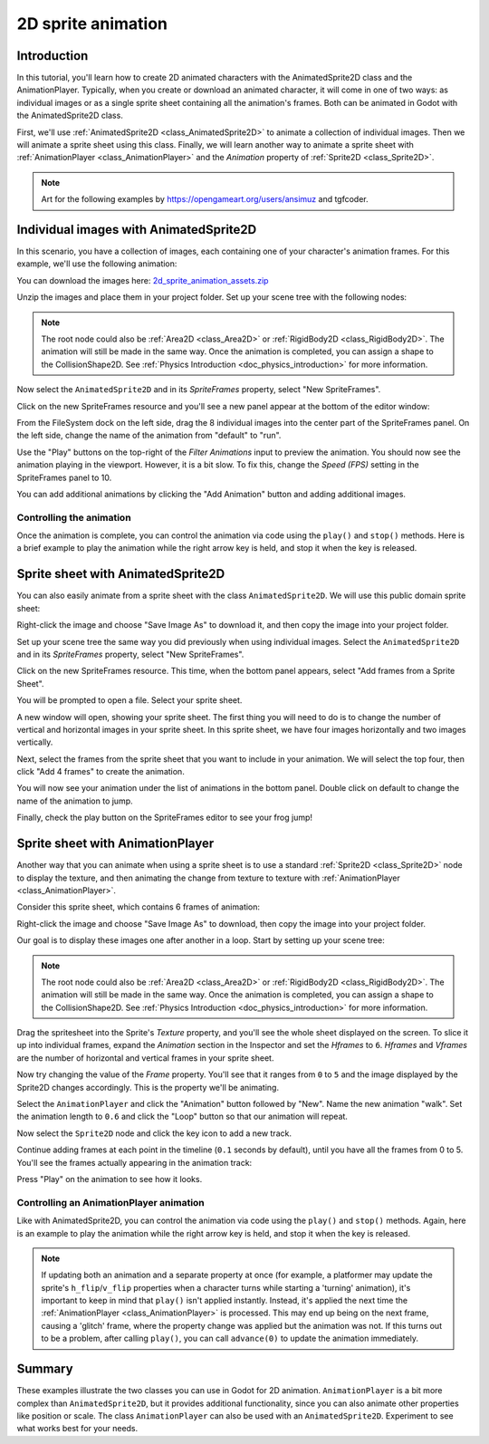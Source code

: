 .. _doc_2d_sprite_animation:

2D sprite animation
===================

Introduction
------------

In this tutorial, you'll learn how to create 2D animated
characters with the AnimatedSprite2D class and the AnimationPlayer.
Typically, when you create or download an animated character,
it will come in one of two ways: as individual images or as a single sprite sheet
containing all the animation's frames.
Both can be animated in Godot with the AnimatedSprite2D class.

First, we'll use :ref:`AnimatedSprite2D <class_AnimatedSprite2D>` to
animate a collection of individual images.
Then we will animate a sprite sheet using this class.
Finally, we will learn another way to animate a sprite sheet
with :ref:`AnimationPlayer <class_AnimationPlayer>` and the *Animation*
property of :ref:`Sprite2D <class_Sprite2D>`.

.. note:: Art for the following examples by https://opengameart.org/users/ansimuz and tgfcoder.

Individual images with AnimatedSprite2D
---------------------------------------

In this scenario, you have a collection of images, each containing one of your
character's animation frames. For this example, we'll use the following
animation:

.. image:: img/2d_animation_run_preview.gif

You can download the images here:
`2d_sprite_animation_assets.zip <https://github.com/godotengine/godot-docs-project-starters/releases/download/latest-4.x/2d_sprite_animation_assets.zip>`_

Unzip the images and place them in your project folder. Set up your scene tree
with the following nodes:

.. image:: img/2d_animation_tree1.webp

.. note:: The root node could also be :ref:`Area2D <class_Area2D>` or
          :ref:`RigidBody2D <class_RigidBody2D>`. The animation will still be
          made in the same way. Once the animation is completed, you can
          assign a shape to the CollisionShape2D. See
          :ref:`Physics Introduction <doc_physics_introduction>` for more
          information.

Now select the ``AnimatedSprite2D`` and in its *SpriteFrames* property, select
"New SpriteFrames".

.. image:: img/2d_animation_new_spriteframes.webp

Click on the new SpriteFrames resource and you'll see a new panel appear at the
bottom of the editor window:

.. image:: img/2d_animation_spriteframes.webp

From the FileSystem dock on the left side, drag the 8 individual images into
the center part of the SpriteFrames panel. On the left side, change the name
of the animation from "default" to "run".

.. image:: img/2d_animation_spriteframes_done.webp

Use the "Play" buttons on the top-right of the *Filter Animations* input to preview the animation.
You should now see the animation playing in the viewport.
However, it is a bit slow. To fix this,
change the *Speed (FPS)* setting in the SpriteFrames panel to 10.

You can add additional animations by clicking the "Add Animation" button and
adding additional images.

Controlling the animation
~~~~~~~~~~~~~~~~~~~~~~~~~

Once the animation is complete, you can control the animation via code using
the ``play()`` and ``stop()`` methods. Here is a brief example to play the
animation while the right arrow key is held, and stop it when the key is
released.

.. tabs::
 .. code-tab:: gdscript GDScript

    extends CharacterBody2D

    @onready var _animated_sprite = $AnimatedSprite2D

    func _process(_delta):
        if Input.is_action_pressed("ui_right"):
            _animated_sprite.play("run")
        else:
            _animated_sprite.stop()

 .. code-tab:: csharp

    using Godot;

    public partial class MyCharacterBody2D : CharacterBody2D
    {
    	private AnimatedSprite2D _animatedSprite;
    
    	public override void _Ready()
    	{
    		_animatedSprite = GetNode<AnimatedSprite2D>("AnimatedSprite2D");
    	}
    
    	public override void _Process(double _delta)
    	{
    		if (Input.IsActionPressed("ui_right"))
    		{
    			_animatedSprite.Play("run");
    		}
    		else
    		{
    			_animatedSprite.Stop();
    		}
    	}
    }


Sprite sheet with AnimatedSprite2D
----------------------------------

You can also easily animate from a sprite sheet with the class ``AnimatedSprite2D``.
We will use this public domain sprite sheet:

.. image:: img/2d_animation_frog_spritesheet.png

Right-click the image and choose "Save Image As" to download it,
and then copy the image into your project folder.

Set up your scene tree the same way you did previously when using individual images.
Select the ``AnimatedSprite2D`` and in its *SpriteFrames* property, select "New SpriteFrames".

Click on the new SpriteFrames resource.
This time, when the bottom panel appears, select "Add frames from a Sprite Sheet".

.. image:: img/2d_animation_add_from_spritesheet.webp

You will be prompted to open a file. Select your sprite sheet.

A new window will open, showing your sprite sheet.
The first thing you will need to do is to change the number of vertical and horizontal images in your sprite sheet.
In this sprite sheet, we have four images horizontally and two images vertically.

.. image:: img/2d_animation_spritesheet_select_rows.webp

Next, select the frames from the sprite sheet that you want to include in your animation.
We will select the top four, then click "Add 4 frames" to create the animation.

.. image:: img/2d_animation_spritesheet_selectframes.webp

You will now see your animation under the list of animations in the bottom panel.
Double click on default to change the name of the animation to jump.

.. image:: img/2d_animation_spritesheet_animation.webp

Finally, check the play button on the SpriteFrames editor to see your frog jump!

.. image:: img/2d_animation_play_spritesheet_animation.webp


Sprite sheet with AnimationPlayer
---------------------------------

Another way that you can animate when using a sprite sheet is to use a standard
:ref:`Sprite2D <class_Sprite2D>` node to display the texture, and then animating the
change from texture to texture with :ref:`AnimationPlayer <class_AnimationPlayer>`.

Consider this sprite sheet, which contains 6 frames of animation:

.. image:: img/2d_animation_player-run.png

Right-click the image and choose "Save Image As" to download, then copy the
image into your project folder.

Our goal is to display these images one after another in a loop. Start by
setting up your scene tree:

.. image:: img/2d_animation_tree2.webp

.. note:: The root node could also be :ref:`Area2D <class_Area2D>` or
          :ref:`RigidBody2D <class_RigidBody2D>`. The animation will still be
          made in the same way. Once the animation is completed, you can
          assign a shape to the CollisionShape2D. See
          :ref:`Physics Introduction <doc_physics_introduction>` for more
          information.

Drag the spritesheet into the Sprite's *Texture* property, and you'll see the
whole sheet displayed on the screen. To slice it up into individual frames,
expand the *Animation* section in the Inspector and set the *Hframes* to ``6``.
*Hframes* and *Vframes* are the number of horizontal and vertical frames in
your sprite sheet.

.. image:: img/2d_animation_setframes.webp

Now try changing the value of the *Frame* property. You'll see that it ranges
from ``0`` to ``5`` and the image displayed by the Sprite2D changes accordingly.
This is the property we'll be animating.

Select the ``AnimationPlayer`` and click the "Animation" button followed by
"New". Name the new animation "walk". Set the animation length to ``0.6`` and
click the "Loop" button so that our animation will repeat.

.. image:: img/2d_animation_new_animation.webp

Now select the ``Sprite2D`` node and click the key icon to add a new track.

.. image:: img/2d_animation_new_track.webp

Continue adding frames at each point in the timeline (``0.1`` seconds by
default), until you have all the frames from 0 to 5. You'll see the frames
actually appearing in the animation track:

.. image:: img/2d_animation_full_animation.webp

Press "Play" on the animation to see how it looks.

.. image:: img/2d_animation_running.gif

Controlling an AnimationPlayer animation
~~~~~~~~~~~~~~~~~~~~~~~~~~~~~~~~~~~~~~~~

Like with AnimatedSprite2D, you can control the animation via code using
the ``play()`` and ``stop()`` methods. Again, here is an example to play the
animation while the right arrow key is held, and stop it when the key is
released.

.. tabs::
 .. code-tab:: gdscript GDScript

    extends CharacterBody2D

    @onready var _animation_player = $AnimationPlayer

    func _process(_delta):
        if Input.is_action_pressed("ui_right"):
            _animation_player.play("walk")
        else:
            _animation_player.stop()

 .. code-tab:: csharp

    using Godot;

    public partial class Character : CharacterBody2D
    {
        private AnimationPlayer _animationPlayer;

        public override void _Ready()
        {
            _animationPlayer = GetNode<AnimationPlayer>("AnimationPlayer");
        }

        public override void _Process(double _delta)
        {
            if (Input.IsActionPressed("ui_right"))
            {
                _animationPlayer.Play("walk");
            }
            else
            {
                _animationPlayer.Stop();
            }
        }
    }

.. note:: If updating both an animation and a separate property at once
          (for example, a platformer may update the sprite's ``h_flip``/``v_flip``
          properties when a character turns while starting a 'turning' animation),
          it's important to keep in mind that ``play()`` isn't applied instantly.
          Instead, it's applied the next time the :ref:`AnimationPlayer <class_AnimationPlayer>` is processed.
          This may end up being on the next frame, causing a 'glitch' frame,
          where the property change was applied but the animation was not.
          If this turns out to be a problem, after calling ``play()``, you can call ``advance(0)``
          to update the animation immediately.

Summary
-------

These examples illustrate the two classes you can use in Godot for 2D animation.
``AnimationPlayer`` is a bit more complex than ``AnimatedSprite2D``,
but it provides additional functionality, since you can also
animate other properties like position or scale.
The class ``AnimationPlayer`` can also be used with an ``AnimatedSprite2D``.
Experiment to see what works best for your needs.

